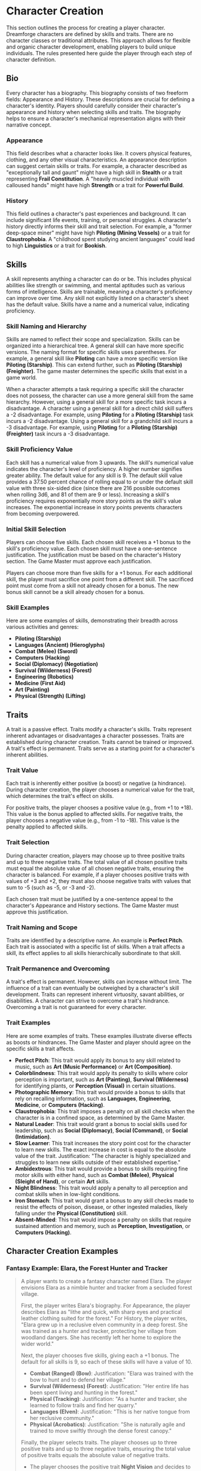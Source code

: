 * Character Creation
:PROPERTIES:
:ID:       5EA62D54-FED1-4F02-B17A-39FE70DD75DF
:END:

This section outlines the process for creating a player character. Dreamforge characters are defined by skills and traits. There are no character classes or traditional attributes. This approach allows for flexible and organic character development, enabling players to build unique individuals. The rules presented here guide the player through each step of character definition.

** Bio
:PROPERTIES:
:ID:       7E638FC9-096D-4AF5-AE5C-7C5B9219D898
:END:

Every character has a biography. This biography consists of two freeform fields: Appearance and History. These descriptions are crucial for defining a character's identity. Players should carefully consider their character's appearance and history when selecting skills and traits. The biography helps to ensure a character's mechanical representation aligns with their narrative concept.

*** Appearance

This field describes what a character looks like. It covers physical features, clothing, and any other visual characteristics. An appearance description can suggest certain skills or traits. For example, a character described as "exceptionally tall and gaunt" might have a high skill in *Stealth* or a trait representing *Frail Constitution*. A "heavily muscled individual with calloused hands" might have high *Strength* or a trait for *Powerful Build*.

*** History

This field outlines a character's past experiences and background. It can include significant life events, training, or personal struggles. A character's history directly informs their skill and trait selection. For example, a "former deep-space miner" might have high *Piloting (Mining Vessels)* or a trait for *Claustrophobia*. A "childhood spent studying ancient languages" could lead to high *Linguistics* or a trait for *Bookish*.

** Skills
:PROPERTIES:
:ID:       E3FCEF0A-7B8E-4D04-91C6-C102596609E9
:END:

A skill represents anything a character can do or be. This includes physical abilities like strength or swimming, and mental aptitudes such as various forms of intelligence. Skills are trainable, meaning a character's proficiency can improve over time. Any skill not explicitly listed on a character's sheet has the default value. Skills have a name and a numerical value, indicating proficiency.

*** Skill Naming and Hierarchy

Skills are named to reflect their scope and specialization. Skills can be organized into a hierarchical tree. A general skill can have more specific versions. The naming format for specific skills uses parentheses. For example, a general skill like *Piloting* can have a more specific version like *Piloting (Starship)*. This can extend further, such as *Piloting (Starship) (Freighter)*. The game master determines the specific skills that exist in a game world.

When a character attempts a task requiring a specific skill the character does not possess, the character can use a more general skill from the same hierarchy. However, using a general skill for a more specific task incurs a disadvantage. A character using a general skill for a direct child skill suffers a -2 disadvantage. For example, using *Piloting* for a *Piloting (Starship)* task incurs a -2 disadvantage. Using a general skill for a grandchild skill incurs a -3 disadvantage. For example, using *Piloting* for a *Piloting (Starship) (Freighter)* task incurs a -3 disadvantage.

*** Skill Proficiency Value

Each skill has a numerical value from 3 upwards. The skill's numerical value indicates the character's level of proficiency. A higher number signifies greater ability. The default value for any skill is 9. The default skill value provides a 37.50 percent chance of rolling equal to or under the default skill value with three six-sided dice (since there are 216 possible outcomes when rolling 3d6, and 81 of them are 9 or less). Increasing a skill's proficiency requires exponentially more story points as the skill's value increases. The exponential increase in story points prevents characters from becoming overpowered.

*** Initial Skill Selection

Players can choose five skills. Each chosen skill receives a +1 bonus to the skill's proficiency value. Each chosen skill must have a one-sentence justification. The justification must be based on the character's History section. The Game Master must approve each justification.

Players can choose more than five skills for a +1 bonus. For each additional skill, the player must sacrifice one point from a different skill. The sacrificed point must come from a skill not already chosen for a bonus. The new bonus skill cannot be a skill already chosen for a bonus.

*** Skill Examples

Here are some examples of skills, demonstrating their breadth across various activities and genres:
- *Piloting (Starship)*
- *Languages (Ancient) (Hieroglyphs)*
- *Combat (Melee) (Sword)*
- *Computers (Hacking)*
- *Social (Diplomacy) (Negotiation)*
- *Survival (Wilderness) (Forest)*
- *Engineering (Robotics)*
- *Medicine (First Aid)*
- *Art (Painting)*
- *Physical (Strength) (Lifting)*

** Traits
:PROPERTIES:
:ID:       D68D646F-2540-4F24-BDCA-843E04C814B9
:END:

A trait is a passive effect. Traits modify a character's skills. Traits represent inherent advantages or disadvantages a character possesses. Traits are established during character creation. Traits cannot be trained or improved. A trait's effect is permanent. Traits serve as a starting point for a character's inherent abilities.

*** Trait Value

Each trait is inherently either positive (a boost) or negative (a hindrance). During character creation, the player chooses a numerical value for the trait, which determines the trait's effect on skills.

For positive traits, the player chooses a positive value (e.g., from +1 to +18). This value is the bonus applied to affected skills.
For negative traits, the player chooses a negative value (e.g., from -1 to -18). This value is the penalty applied to affected skills.

*** Trait Selection

During character creation, players may choose up to three positive traits and up to three negative traits. The total value of all chosen positive traits must equal the absolute value of all chosen negative traits, ensuring the character is balanced. For example, if a player chooses positive traits with values of +3 and +2, they must also choose negative traits with values that sum to -5 (such as -5, or -3 and -2).

Each chosen trait must be justified by a one-sentence appeal to the character's Appearance and History sections. The Game Master must approve this justification.

*** Trait Naming and Scope

Traits are identified by a descriptive name. An example is *Perfect Pitch*. Each trait is associated with a specific list of skills. When a trait affects a skill, its effect applies to all skills hierarchically subordinate to that skill.

*** Trait Permanence and Overcoming

A trait's effect is permanent. However, skills can increase without limit. The influence of a trait can eventually be outweighed by a character's skill development. Traits can represent inherent virtuosity, savant abilities, or disabilities. A character can strive to overcome a trait's hindrance. Overcoming a trait is not guaranteed for every character.

*** Trait Examples

Here are some examples of traits. These examples illustrate diverse effects as boosts or hindrances. The Game Master and player should agree on the specific skills a trait affects.

- *Perfect Pitch*: This trait would apply its bonus to any skill related to music, such as *Art (Music Performance)* or *Art (Composition)*.
- *Colorblindness*: This trait would apply its penalty to skills where color perception is important, such as *Art (Painting)*, *Survival (Wilderness)* for identifying plants, or *Perception (Visual)* in certain situations.
- *Photographic Memory*: This trait would provide a bonus to skills that rely on recalling information, such as *Languages*, *Engineering*, *Medicine*, or *Computers (Hacking)*.
- *Claustrophobia*: This trait imposes a penalty on all skill checks when the character is in a confined space, as determined by the Game Master.
- *Natural Leader*: This trait would grant a bonus to social skills used for leadership, such as *Social (Diplomacy)*, *Social (Command)*, or *Social (Intimidation)*.
- *Slow Learner*: This trait increases the story point cost for the character to learn new skills. The exact increase in cost is equal to the absolute value of the trait.
  Justification: "The character is highly specialized and struggles to learn new skills outside of their established expertise."
- *Ambidextrous*: This trait would provide a bonus to skills requiring fine motor skills with either hand, such as *Combat (Melee)*, *Physical (Sleight of Hand)*, or certain *Art* skills.
- *Night Blindness*: This trait would apply a penalty to all perception and combat skills when in low-light conditions.
- *Iron Stomach*: This trait would grant a bonus to any skill checks made to resist the effects of poison, disease, or other ingested maladies, likely falling under the *Physical (Constitution)* skill.
- *Absent-Minded*: This trait would impose a penalty on skills that require sustained attention and memory, such as *Perception*, *Investigation*, or *Computers (Hacking)*.

** Character Creation Examples
:PROPERTIES:
:ID:       BC1D075E-1940-4E0F-8974-7FD8669FFB28
:END:

*** Fantasy Example: Elara, the Forest Hunter and Tracker

#+BEGIN_QUOTE
A player wants to create a fantasy character named Elara. The player envisions Elara as a nimble hunter and tracker from a secluded forest village.

First, the player writes Elara's biography. For Appearance, the player describes Elara as "lithe and quick, with sharp eyes and practical leather clothing suited for the forest." For History, the player writes, "Elara grew up in a reclusive elven community in a deep forest. She was trained as a hunter and tracker, protecting her village from woodland dangers. She has recently left her home to explore the wider world."

Next, the player chooses five skills, giving each a +1 bonus. The default for all skills is 9, so each of these skills will have a value of 10.
- *Combat (Ranged) (Bow)*: Justification: "Elara was trained with the bow to hunt and to defend her village."
- *Survival (Wilderness) (Forest)*: Justification: "Her entire life has been spent living and hunting in the forest."
- *Physical (Tracking)*: Justification: "As a hunter and tracker, she learned to follow trails and find her quarry."
- *Languages (Elven)*: Justification: "This is her native tongue from her reclusive community."
- *Physical (Acrobatics)*: Justification: "She is naturally agile and trained to move swiftly through the dense forest canopy."

Finally, the player selects traits. The player chooses up to three positive traits and up to three negative traits, ensuring the total value of positive traits equals the absolute value of negative traits.
- The player chooses the positive trait *Night Vision* and decides to give it a value of +4.

  This trait will grant a +4 bonus to perception-based skills like *Physical (Tracking)* in low-light conditions, making its effective value 14 in those situations.

  Justification: "Her elven heritage and life in the dim forest have given her excellent sight in low light."
- The player adds another positive trait, *Ambidextrous*, with a value = +2.

  This trait will grant a +2 bonus to skills requiring manual dexterity, such as *Combat (Ranged) (Bow)*, making that skill's effective value 12.

  Justification: "Her combat training emphasized versatility, making her adept with either hand."
- To maintain balance, the player chooses the negative trait *Claustrophobia* and gives it a value of -6.

  This trait will impose a -6 penalty on all skill checks when Elara is in a confined space.

  Justification: "Having spent her life in the open wilderness, she is unnerved and distracted in confined spaces."

The positive traits sum to +6 (+4 + +2) and the negative trait sums to -6, creating a balanced character. She has two positive traits and one negative trait, which is within the allowed limits. The Game Master approves the justifications, and Elara is ready to play.
#+END_QUOTE

*** Science Fiction Example: Jax, the Freelance Engineer

#+BEGIN_QUOTE
Another player decides to create a science fiction character, a street-smart engineer named Jax.

The player starts with the biography. For Appearance, Jax is "a tall, wiry man with a cybernetic implant replacing his left eye. He wears a worn, grease-stained mechanic's jumpsuit." For History, the player writes, "Jax is a former corporate engineer who grew disillusioned with the megacorporations. He now lives in the underbelly of a sprawling metropolis, working as a freelance mechanic and information broker."

With the biography established, the player selects five skills for a +1 bonus, bringing their value to 10.
- *Engineering (Robotics)*: Justification: "He was a robotics engineer for a major corporation."
- *Computers (Hacking)*: Justification: "As an information broker, he often needs to access secure systems."
- *Social (Streetwise)*: Justification: "He has learned to navigate the complex social landscape of the city's underworld."
- *Piloting (Starship) (Freighter)*: Justification: "He owns and operates a small, customized freighter for various jobs."
- *Combat (Ranged) (Pistol)*: Justification: "Living in the underbelly requires the ability to defend oneself."

Now, the player moves to traits, selecting up to three positive traits and up to three negative traits with a balanced total value.
- The player chooses the positive trait *Photographic Memory* and gives it a value of +8.

  This will grant a +8 bonus to his knowledge-based skills like *Engineering (Robotics)* and *Computers (Hacking)*, making their effective value 18 for tasks involving memory.

  Justification: "His cybernetic eye implant allows him to perfectly recall technical schematics and information."
- The player chooses the negative trait *Absent-Minded* and gives it a value of -5.

  This will impose a -5 penalty on perception and attention-based skills.

  For example, when trying to spot a detail in a system he is hacking, his *Computers (Hacking)* skill would have an effective value of 5 (10 - 5). Note that this penalty applies to all skills affected by *Absent-Minded*, not just *Computers (Hacking)*.

  Justification: "The constant stream of data from his implant sometimes causes him to forget mundane details."
- The player adds another negative trait, *Slow Learner*, with a value of -3.

  This will increase the story point cost for him to learn new skills.

  Justification: "He is highly specialized and struggles to learn new skills outside of his established expertise."

The positive traits sum to +8 and the negative traits sum to -8 (-5 + -3), creating a balanced character. He has one positive trait and two negative traits. The Game Master reviews the justifications and approves them. Jax is now ready for the game.
#+END_QUOTE

* Character Advancement
:PROPERTIES:
:ID:       9F3D8E7A-2B4C-4D6E-8A1B-C5E7F9A0B2D4
:END:

As characters experience adventures and overcome challenges, they grow and develop. This growth is represented through character advancement, which allows players to improve their characters' capabilities using story points earned during gameplay.

** Earning Story Points
:PROPERTIES:
:ID:       AF570268-568D-4D73-9E99-CBAA976DE173
:END:

Story points are awarded by the Game Master at the conclusion of significant plot beats or story moments. These moments might include:
- Completing a major quest or mission
- Overcoming a significant challenge or adversary
- Making a crucial discovery that advances the narrative
- Resolving a personal character conflict or subplot
- Contributing significantly to a group's success

The number of story points awarded depends on the importance and difficulty of the accomplished plot beat. A minor milestone might earn 1-2 story points, while a major achievement could earn 5 or more. The Game Master has full discretion in determining both when story points are awarded and how many to give.

** Spending Story Points
:PROPERTIES:
:ID:       CCFD0022-F45D-4BFB-85DD-623CFBF0914F
:END:

Story points must be spent immediately when awarded; they cannot be saved or accumulated. Players have three options for spending their story points:

*** Improving Existing Skills

Any amount of story points can be applied to skills the character already has. Increasing a skill's value requires more story points as the skill becomes more proficient. Each improvement follows a simple step progression: the first time a skill is improved (when it's initially unlocked --- e.g., the bonus) costs 1 story point, the second improvement costs 2 story points, the third costs 3 story points, and so on.

| Skill Value | Cost From Previous |
|-------------+--------------------|
|          10 | 1 point            |
|          11 | 2 points           |
|          12 | 3 points           |
|          13 | 4 points           |
|          14 | 5 points           |
|          15 | 6 points           |
|          16 | 7 points           |
|          17 | 8 points           |
|          18 | 9 points           |
|          19 | 10 points          |

This is the primary method for making existing capabilities more powerful.

*** Unlocking New Skills

One story point can be spent to unlock a new skill. This immediately grants the skill a +1 bonus to its proficiency value, just like during character creation. Any remaining story points from that award cannot be spent on the same skill - they must be used on other options. This represents the character learning a new area of expertise, similar to how skills are chosen during character creation.

*** Modifying Traits

All story points from an award can be spent at once to either remove a negative trait or add a new trait.

To remove an existing trait, the character must spend story points equal to the absolute value of that trait. For example, removing a trait with a value of -5 would cost 5 story points.

To add a new trait, the character spends story points equal to the value they wish to assign to the trait. Positive traits cost their positive value in story points, while negative traits cost their absolute value in story points as well. Traits cannot be adjusted after creation except through this story point expenditure, and the same trait cannot be taken multiple times.

** Advancement Examples
:PROPERTIES:
:ID:       85B84067-FCF5-42B0-8250-1A3DF239D57C
:END:

#+ATTR_HTML: :class gameplay-example
#+BEGIN_QUOTE
After a successful mission to recover a stolen prototype, Elara's player is awarded 4 story points. The player decides to spend them as follows:

1. 2 story points to improve her *Survival (Wilderness) (Forest)* skill from 10 to 11 (second improvement)
2. 1 story point to unlock the *Perception (Visual)* skill, immediately granting it a +1 bonus (default 9 + 1 = 10)
3. 1 story points to unlock *Combat (Melee) (Dagger)*, because ealier in the campaign she was caught in a fight where it was too close range to use a bow, and she almost died.

Later, after overcoming her claustrophobia during a cave rescue mission, Elara's player is awarded 6 story points by the Game Master, so that she can spend all of them to remove the *Claustrophobia* trait entirely, which costs exactly 6 story points.
#+END_QUOTE

#+ATTR_HTML: :class gameplay-example
#+BEGIN_QUOTE
Jax's player is awarded 3 story points after successfully hacking a corporate mainframe. The player decides to:

1. Spend 1 story point to unlock the *Social (Deception)* skill, immediately granting it a +1 bonus (default 9 + 1 = 10)
2. Spend 2 story points to improve his *Computers (Hacking)* skill from 10 to 11 (second improvement)

In a much later session, Jax's player earns 8 story points for helping to prevent a global corporate conspiracy. The player chooses to spend all 8 story points to add a new positive trait, *Quick Reflexes*, with a value of +8, which will apply to initiative rolls and reaction-based skills.
#+END_QUOTE
